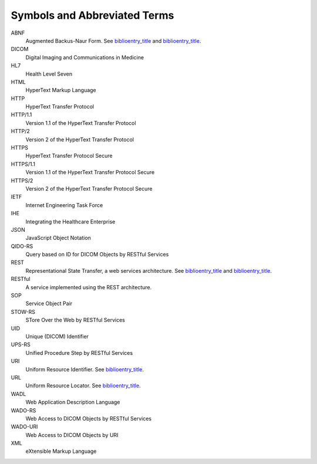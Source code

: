 .. _chapter_4:

Symbols and Abbreviated Terms
=============================

ABNF
   Augmented Backus-Naur Form. See
   `biblioentry_title <#biblio_RFC_5234>`__ and
   `biblioentry_title <#biblio_RFC_7405>`__.

DICOM
   Digital Imaging and Communications in Medicine

HL7
   Health Level Seven

HTML
   HyperText Markup Language

HTTP
   HyperText Transfer Protocol

HTTP/1.1
   Version 1.1 of the HyperText Transfer Protocol

HTTP/2
   Version 2 of the HyperText Transfer Protocol

HTTPS
   HyperText Transfer Protocol Secure

HTTPS/1.1
   Version 1.1 of the HyperText Transfer Protocol Secure

HTTPS/2
   Version 2 of the HyperText Transfer Protocol Secure

IETF
   Internet Engineering Task Force

IHE
   Integrating the Healthcare Enterprise

JSON
   JavaScript Object Notation

QIDO-RS
   Query based on ID for DICOM Objects by RESTful Services

REST
   Representational State Transfer, a web services architecture. See
   `biblioentry_title <#biblio_Wikipedia_REST>`__ and
   `biblioentry_title <#biblio_Fielding>`__.

RESTful
   A service implemented using the REST architecture.

SOP
   Service Object Pair

STOW-RS
   STore Over the Web by RESTful Services

UID
   Unique (DICOM) Identifier

UPS-RS
   Unified Procedure Step by RESTful Services

URI
   Uniform Resource Identifier. See
   `biblioentry_title <#biblio_RFC_3986>`__.

URL
   Uniform Resource Locator. See
   `biblioentry_title <#biblio_RFC_3986>`__.

WADL
   Web Application Description Language

WADO-RS
   Web Access to DICOM Objects by RESTful Services

WADO-URI
   Web Access to DICOM Objects by URI

XML
   eXtensible Markup Language

